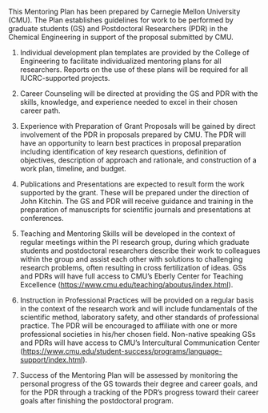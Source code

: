 #+TEMPLATE: NSF Proposal - postdoctoral mentoring plan
#+key: nsf-proposal-mentoring-plan
#+group: proposal
#+contributor: John Kitchin <jkitchin@andrew.cmu.edu>
#+default-filename: mentoring-plan.org

#+LATEX_CLASS: cmu-article
#+Latex_class_options: [12pt]
#+OPTIONS: toc:nil ^:{}
#+LATEX_HEADER: \usepackage{setspace}
#+latex_header: \usepackage{titlesec}
#+latex_header: \titlespacing*{\section}{0pt}{*1}{*1}
#+latex_header: \usepackage{enumitem}
#+latex_header: \setlist{nosep} 
#+latex_header:  \setlist{itemsep=1pt, topsep=3pt}
\pagenumbering{gobble} 
# Adjust this to fill the page. 1.0 is single line spacing.
# \setstretch{1.2}

#+macro: PI John Kitchin
#+macro: DEPARTMENT Chemical Engineering

This Mentoring Plan has been prepared by Carnegie Mellon University (CMU). The Plan establishes guidelines for work to be performed by graduate students (GS) and Postdoctoral Researchers (PDR) in the {{{DEPARTMENT}}} in support of the proposal submitted by CMU.

1. Individual development plan templates are provided by the College of Engineering to facilitate individualized mentoring plans for all researchers. Reports on the use of these plans will be required for all IUCRC-supported projects.

2. Career Counseling will be directed at providing the GS and PDR with the skills, knowledge, and experience needed to excel in their chosen career path. 

3. Experience with Preparation of Grant Proposals will be gained by direct involvement of the PDR in proposals prepared by CMU. The PDR will have an opportunity to learn best practices in proposal preparation including identification of key research questions, definition of objectives, description of approach and rationale, and construction of a work plan, timeline, and budget.

4. Publications and Presentations are expected to result form the work supported by the grant. These will be prepared under the direction of {{{PI}}}. The GS and PDR will receive guidance and training in the preparation of manuscripts for scientific journals and presentations at conferences.

5. Teaching and Mentoring Skills will be developed in the context of regular meetings within the PI research group, during which graduate students and postdoctoral researchers describe their work to colleagues within the group and assist each other with solutions to challenging research problems, often resulting in cross fertilization of ideas. GSs and PDRs will have full access to CMU’s Eberly Center for Teaching Excellence (https://www.cmu.edu/teaching/aboutus/index.html).

6. Instruction in Professional Practices will be provided on a regular basis in the context of the research work and will include fundamentals of the scientific method, laboratory safety, and other standards of professional practice. The PDR will be encouraged to affiliate with one or more professional societies in his/her chosen field. Non-native speaking GSs and PDRs will have access to CMU’s Intercultural Communication Center (https://www.cmu.edu/student-success/programs/language-support/index.html).

7. Success of the Mentoring Plan will be assessed by monitoring the personal progress of the GS towards their degree and career goals, and for the PDR through a tracking of the PDR’s progress toward their career goals after finishing the postdoctoral program.


* Build					:noexport:

   elisp:ox-manuscript-export-and-build-and-open

